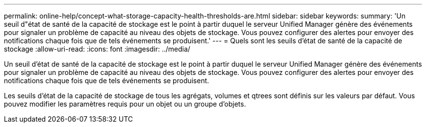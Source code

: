 ---
permalink: online-help/concept-what-storage-capacity-health-thresholds-are.html 
sidebar: sidebar 
keywords:  
summary: 'Un seuil d"état de santé de la capacité de stockage est le point à partir duquel le serveur Unified Manager génère des événements pour signaler un problème de capacité au niveau des objets de stockage. Vous pouvez configurer des alertes pour envoyer des notifications chaque fois que de tels événements se produisent.' 
---
= Quels sont les seuils d'état de santé de la capacité de stockage
:allow-uri-read: 
:icons: font
:imagesdir: ../media/


[role="lead"]
Un seuil d'état de santé de la capacité de stockage est le point à partir duquel le serveur Unified Manager génère des événements pour signaler un problème de capacité au niveau des objets de stockage. Vous pouvez configurer des alertes pour envoyer des notifications chaque fois que de tels événements se produisent.

Les seuils d'état de la capacité de stockage de tous les agrégats, volumes et qtrees sont définis sur les valeurs par défaut. Vous pouvez modifier les paramètres requis pour un objet ou un groupe d'objets.
